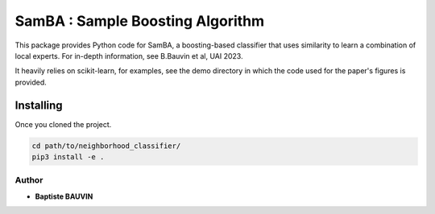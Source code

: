 SamBA : Sample Boosting Algorithm
=================================

This package provides Python code for SamBA, a boosting-based classifier that
uses similarity to learn a combination of local experts. For in-depth
information, see B.Bauvin et al, UAI 2023.

It heavily relies on scikit-learn, for examples, see the demo directory in
which the code used for the paper's figures is provided.


Installing
<<<<<<<<<<

Once you cloned the project.

.. code:: bash

    cd path/to/neighborhood_classifier/
    pip3 install -e .


Author
-------

* **Baptiste BAUVIN**

